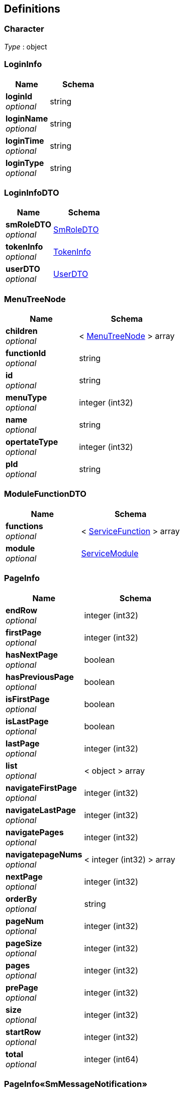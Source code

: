 
[[_definitions]]
== Definitions

[[_character]]
=== Character
__Type__ : object


[[_logininfo]]
=== LoginInfo

[options="header", cols=".^3,.^4"]
|===
|Name|Schema
|**loginId** +
__optional__|string
|**loginName** +
__optional__|string
|**loginTime** +
__optional__|string
|**loginType** +
__optional__|string
|===


[[_logininfodto]]
=== LoginInfoDTO

[options="header", cols=".^3,.^4"]
|===
|Name|Schema
|**smRoleDTO** +
__optional__|<<_smroledto,SmRoleDTO>>
|**tokenInfo** +
__optional__|<<_tokeninfo,TokenInfo>>
|**userDTO** +
__optional__|<<_userdto,UserDTO>>
|===


[[_menutreenode]]
=== MenuTreeNode

[options="header", cols=".^3,.^4"]
|===
|Name|Schema
|**children** +
__optional__|< <<_menutreenode,MenuTreeNode>> > array
|**functionId** +
__optional__|string
|**id** +
__optional__|string
|**menuType** +
__optional__|integer (int32)
|**name** +
__optional__|string
|**opertateType** +
__optional__|integer (int32)
|**pId** +
__optional__|string
|===


[[_modulefunctiondto]]
=== ModuleFunctionDTO

[options="header", cols=".^3,.^4"]
|===
|Name|Schema
|**functions** +
__optional__|< <<_servicefunction,ServiceFunction>> > array
|**module** +
__optional__|<<_servicemodule,ServiceModule>>
|===


[[_pageinfo]]
=== PageInfo

[options="header", cols=".^3,.^4"]
|===
|Name|Schema
|**endRow** +
__optional__|integer (int32)
|**firstPage** +
__optional__|integer (int32)
|**hasNextPage** +
__optional__|boolean
|**hasPreviousPage** +
__optional__|boolean
|**isFirstPage** +
__optional__|boolean
|**isLastPage** +
__optional__|boolean
|**lastPage** +
__optional__|integer (int32)
|**list** +
__optional__|< object > array
|**navigateFirstPage** +
__optional__|integer (int32)
|**navigateLastPage** +
__optional__|integer (int32)
|**navigatePages** +
__optional__|integer (int32)
|**navigatepageNums** +
__optional__|< integer (int32) > array
|**nextPage** +
__optional__|integer (int32)
|**orderBy** +
__optional__|string
|**pageNum** +
__optional__|integer (int32)
|**pageSize** +
__optional__|integer (int32)
|**pages** +
__optional__|integer (int32)
|**prePage** +
__optional__|integer (int32)
|**size** +
__optional__|integer (int32)
|**startRow** +
__optional__|integer (int32)
|**total** +
__optional__|integer (int64)
|===


[[_54f46b28ce302bfffb01d6f5f9259f37]]
=== PageInfo«SmMessageNotification»

[options="header", cols=".^3,.^4"]
|===
|Name|Schema
|**currentPageNumber** +
__optional__|integer (int32)
|**pageSize** +
__optional__|integer (int32)
|**records** +
__optional__|< <<_smmessagenotification,SmMessageNotification>> > array
|**totalNum** +
__optional__|integer (int64)
|**totalPage** +
__optional__|integer (int32)
|===


[[_becccbad69173bb63f84371f35106e6f]]
=== PageInfo«SmOperateLog»

[options="header", cols=".^3,.^4"]
|===
|Name|Schema
|**currentPageNumber** +
__optional__|integer (int32)
|**pageSize** +
__optional__|integer (int32)
|**records** +
__optional__|< <<_smoperatelog,SmOperateLog>> > array
|**totalNum** +
__optional__|integer (int64)
|**totalPage** +
__optional__|integer (int32)
|===


[[_1b605da6f006d2eaf18dad683ef8b96c]]
=== PageInfo«SmRoleDTO»

[options="header", cols=".^3,.^4"]
|===
|Name|Schema
|**currentPageNumber** +
__optional__|integer (int32)
|**pageSize** +
__optional__|integer (int32)
|**records** +
__optional__|< <<_smroledto,SmRoleDTO>> > array
|**totalNum** +
__optional__|integer (int64)
|**totalPage** +
__optional__|integer (int32)
|===


[[_result]]
=== Result

[options="header", cols=".^3,.^4"]
|===
|Name|Schema
|**data** +
__optional__|object
|**resCode** +
__optional__|integer (int32)
|**resMsg** +
__optional__|string
|===


[[_3249ed2a8b4e3d52befab695c0abb7b5]]
=== Result«List«MenuTreeNode»»

[options="header", cols=".^3,.^4"]
|===
|Name|Schema
|**data** +
__optional__|< <<_menutreenode,MenuTreeNode>> > array
|**resCode** +
__optional__|integer (int32)
|**resMsg** +
__optional__|string
|===


[[_6a3501f040c7b613b6eadf8880da303b]]
=== Result«List«ModuleFunctionDTO»»

[options="header", cols=".^3,.^4"]
|===
|Name|Schema
|**data** +
__optional__|< <<_modulefunctiondto,ModuleFunctionDTO>> > array
|**resCode** +
__optional__|integer (int32)
|**resMsg** +
__optional__|string
|===


[[_cd7d7797cb157a966d5196d617aec12e]]
=== Result«List«ServiceModule»»

[options="header", cols=".^3,.^4"]
|===
|Name|Schema
|**data** +
__optional__|< <<_servicemodule,ServiceModule>> > array
|**resCode** +
__optional__|integer (int32)
|**resMsg** +
__optional__|string
|===


[[_535ffffcb58127f6d997880974dc9c6b]]
=== Result«List«SmMenuDTO»»

[options="header", cols=".^3,.^4"]
|===
|Name|Schema
|**data** +
__optional__|< <<_smmenudto,SmMenuDTO>> > array
|**resCode** +
__optional__|integer (int32)
|**resMsg** +
__optional__|string
|===


[[_37143281216f5dc7987f7540e3c7cad1]]
=== Result«List«SmMenu»»

[options="header", cols=".^3,.^4"]
|===
|Name|Schema
|**data** +
__optional__|< <<_smmenu,SmMenu>> > array
|**resCode** +
__optional__|integer (int32)
|**resMsg** +
__optional__|string
|===


[[_da9d7dccfb91abd3ba756321c820aebc]]
=== Result«List«SmMessageNotification»»

[options="header", cols=".^3,.^4"]
|===
|Name|Schema
|**data** +
__optional__|< <<_smmessagenotification,SmMessageNotification>> > array
|**resCode** +
__optional__|integer (int32)
|**resMsg** +
__optional__|string
|===


[[_4a07c0c90ed1f9fdbcb3a3a54a2cb7e0]]
=== Result«List«SmRoleDTO»»

[options="header", cols=".^3,.^4"]
|===
|Name|Schema
|**data** +
__optional__|< <<_smroledto,SmRoleDTO>> > array
|**resCode** +
__optional__|integer (int32)
|**resMsg** +
__optional__|string
|===


[[_ed59fd2a449f9d576cff1796b372f2fc]]
=== Result«List«SmRoleType»»

[options="header", cols=".^3,.^4"]
|===
|Name|Schema
|**data** +
__optional__|< <<_smroletype,SmRoleType>> > array
|**resCode** +
__optional__|integer (int32)
|**resMsg** +
__optional__|string
|===


[[_215a6b225584484906506191de09694c]]
=== Result«List«SmRole»»

[options="header", cols=".^3,.^4"]
|===
|Name|Schema
|**data** +
__optional__|< <<_smrole,SmRole>> > array
|**resCode** +
__optional__|integer (int32)
|**resMsg** +
__optional__|string
|===


[[_2eb15b02d231947fdb53b60394c4121a]]
=== Result«List«TreeNode»»

[options="header", cols=".^3,.^4"]
|===
|Name|Schema
|**data** +
__optional__|< <<_treenode,TreeNode>> > array
|**resCode** +
__optional__|integer (int32)
|**resMsg** +
__optional__|string
|===


[[_1739fbb09684bc014d73584deac158e5]]
=== Result«LoginInfoDTO»

[options="header", cols=".^3,.^4"]
|===
|Name|Schema
|**data** +
__optional__|<<_logininfodto,LoginInfoDTO>>
|**resCode** +
__optional__|integer (int32)
|**resMsg** +
__optional__|string
|===


[[_826d56d61d5e151b732d6e681d102dda]]
=== Result«PageInfo«SmMessageNotification»»

[options="header", cols=".^3,.^4"]
|===
|Name|Schema
|**data** +
__optional__|<<_54f46b28ce302bfffb01d6f5f9259f37,PageInfo«SmMessageNotification»>>
|**resCode** +
__optional__|integer (int32)
|**resMsg** +
__optional__|string
|===


[[_a8ba590c0d8c28909f5fd991a360bf78]]
=== Result«PageInfo«SmOperateLog»»

[options="header", cols=".^3,.^4"]
|===
|Name|Schema
|**data** +
__optional__|<<_becccbad69173bb63f84371f35106e6f,PageInfo«SmOperateLog»>>
|**resCode** +
__optional__|integer (int32)
|**resMsg** +
__optional__|string
|===


[[_dd846f141dc04671df9d54b16ee03a2b]]
=== Result«PageInfo«SmRoleDTO»»

[options="header", cols=".^3,.^4"]
|===
|Name|Schema
|**data** +
__optional__|<<_1b605da6f006d2eaf18dad683ef8b96c,PageInfo«SmRoleDTO»>>
|**resCode** +
__optional__|integer (int32)
|**resMsg** +
__optional__|string
|===


[[_5f0f2a4ab0639f5572384cbe8ab889eb]]
=== Result«PageInfo»

[options="header", cols=".^3,.^4"]
|===
|Name|Schema
|**data** +
__optional__|<<_pageinfo,PageInfo>>
|**resCode** +
__optional__|integer (int32)
|**resMsg** +
__optional__|string
|===


[[_f585a546467deaaa3ef81e43bc80ec9c]]
=== Result«ServiceApplication»

[options="header", cols=".^3,.^4"]
|===
|Name|Schema
|**data** +
__optional__|<<_serviceapplication,ServiceApplication>>
|**resCode** +
__optional__|integer (int32)
|**resMsg** +
__optional__|string
|===


[[_9b512305f12c727b640b0f0be69c9238]]
=== Result«ServiceModule»

[options="header", cols=".^3,.^4"]
|===
|Name|Schema
|**data** +
__optional__|<<_servicemodule,ServiceModule>>
|**resCode** +
__optional__|integer (int32)
|**resMsg** +
__optional__|string
|===


[[_6c996bf220ca8f91fe865b6af940de19]]
=== Result«SmButton»

[options="header", cols=".^3,.^4"]
|===
|Name|Schema
|**data** +
__optional__|<<_smbutton,SmButton>>
|**resCode** +
__optional__|integer (int32)
|**resMsg** +
__optional__|string
|===


[[_4625506b33adef160cce171e2fe6e4e5]]
=== Result«SmComponent»

[options="header", cols=".^3,.^4"]
|===
|Name|Schema
|**data** +
__optional__|<<_smcomponent,SmComponent>>
|**resCode** +
__optional__|integer (int32)
|**resMsg** +
__optional__|string
|===


[[_74b4a298075fb459d07747c0bbb02b4c]]
=== Result«SmMenu»

[options="header", cols=".^3,.^4"]
|===
|Name|Schema
|**data** +
__optional__|<<_smmenu,SmMenu>>
|**resCode** +
__optional__|integer (int32)
|**resMsg** +
__optional__|string
|===


[[_aa6e09d099333372a16b1995336e53ca]]
=== Result«SmRole»

[options="header", cols=".^3,.^4"]
|===
|Name|Schema
|**data** +
__optional__|<<_smrole,SmRole>>
|**resCode** +
__optional__|integer (int32)
|**resMsg** +
__optional__|string
|===


[[_2677575fddd365b4f43382ae1056ee12]]
=== Result«SmUserGroupReleation»

[options="header", cols=".^3,.^4"]
|===
|Name|Schema
|**data** +
__optional__|<<_smusergroupreleation,SmUserGroupReleation>>
|**resCode** +
__optional__|integer (int32)
|**resMsg** +
__optional__|string
|===


[[_c160f838543cca27ab49e702fdb3d3d6]]
=== Result«SmUserGroup»

[options="header", cols=".^3,.^4"]
|===
|Name|Schema
|**data** +
__optional__|<<_smusergroup,SmUserGroup>>
|**resCode** +
__optional__|integer (int32)
|**resMsg** +
__optional__|string
|===


[[_4f607e52b445989f6e67d8cec6972486]]
=== Result«UserDTO»

[options="header", cols=".^3,.^4"]
|===
|Name|Schema
|**data** +
__optional__|<<_userdto,UserDTO>>
|**resCode** +
__optional__|integer (int32)
|**resMsg** +
__optional__|string
|===


[[_c325cb68f7bdaad8aa7df5c0208b027f]]
=== Result«User»

[options="header", cols=".^3,.^4"]
|===
|Name|Schema
|**data** +
__optional__|<<_user,User>>
|**resCode** +
__optional__|integer (int32)
|**resMsg** +
__optional__|string
|===


[[_72839f641ce130c8a6904a9ec5cebbe6]]
=== Result«object»

[options="header", cols=".^3,.^4"]
|===
|Name|Schema
|**data** +
__optional__|object
|**resCode** +
__optional__|integer (int32)
|**resMsg** +
__optional__|string
|===


[[_e249bf1902de7f75aaed353ffea96339]]
=== Result«string»

[options="header", cols=".^3,.^4"]
|===
|Name|Schema
|**data** +
__optional__|string
|**resCode** +
__optional__|integer (int32)
|**resMsg** +
__optional__|string
|===


[[_serviceapplication]]
=== ServiceApplication

[options="header", cols=".^3,.^4"]
|===
|Name|Schema
|**createTime** +
__optional__|string (date-time)
|**description** +
__optional__|string
|**id** +
__optional__|string
|**lastModifyTime** +
__optional__|string (date-time)
|**logoPath** +
__optional__|string
|**name** +
__optional__|string
|**serviceHotline** +
__optional__|string
|**serviceUrl** +
__optional__|string
|**status** +
__optional__|integer (int32)
|**technicalSupport** +
__optional__|string
|===


[[_servicefunction]]
=== ServiceFunction

[options="header", cols=".^3,.^4"]
|===
|Name|Schema
|**createTime** +
__optional__|string (date-time)
|**description** +
__optional__|string
|**iconClass** +
__optional__|string
|**id** +
__optional__|string
|**isLeaf** +
__optional__|boolean
|**isRoot** +
__optional__|boolean
|**lastModifyTime** +
__optional__|string (date-time)
|**menuType** +
__optional__|integer (int32)
|**moduleId** +
__optional__|string
|**name** +
__optional__|string
|**omsModuleId** +
__optional__|string
|**parentId** +
__optional__|string
|**requirejs** +
__optional__|string
|**seqId** +
__optional__|string
|**type** +
__optional__|string
|**url** +
__optional__|string
|===


[[_servicemodule]]
=== ServiceModule

[options="header", cols=".^3,.^4"]
|===
|Name|Schema
|**appId** +
__optional__|string
|**createTime** +
__optional__|string (date-time)
|**description** +
__optional__|string
|**id** +
__optional__|string
|**lastModifyTime** +
__optional__|string (date-time)
|**name** +
__optional__|string
|**omsModuleId** +
__optional__|string
|**serviceUrl** +
__optional__|string
|**type** +
__optional__|integer (int32)
|**version** +
__optional__|string
|===


[[_smbutton]]
=== SmButton

[options="header", cols=".^3,.^4"]
|===
|Name|Schema
|**description** +
__optional__|string
|**funcurl** +
__optional__|string
|**ico** +
__optional__|string
|**id** +
__optional__|string
|**menuId** +
__optional__|string
|**name** +
__optional__|string
|**requireJS** +
__optional__|string
|**sortOrder** +
__optional__|number (double)
|**status** +
__optional__|integer (int32)
|===


[[_smcomponent]]
=== SmComponent

[options="header", cols=".^3,.^4"]
|===
|Name|Schema
|**description** +
__optional__|string
|**functionId** +
__optional__|string
|**id** +
__optional__|string
|**name** +
__optional__|string
|**requireJS** +
__optional__|string
|**sortOrder** +
__optional__|number (double)
|**status** +
__optional__|integer (int32)
|**url** +
__optional__|string
|===


[[_smmenu]]
=== SmMenu

[options="header", cols=".^3,.^4"]
|===
|Name|Schema
|**description** +
__optional__|string
|**functionId** +
__optional__|string
|**funcurl** +
__optional__|string
|**ico** +
__optional__|string
|**id** +
__optional__|string
|**name** +
__optional__|string
|**parents** +
__optional__|string
|**pid** +
__optional__|string
|**requireJS** +
__optional__|string
|**sortOrder** +
__optional__|number (double)
|**status** +
__optional__|integer (int32)
|===


[[_smmenudto]]
=== SmMenuDTO

[options="header", cols=".^3,.^4"]
|===
|Name|Schema
|**description** +
__optional__|string
|**functionId** +
__optional__|string
|**funcurl** +
__optional__|string
|**ico** +
__optional__|string
|**id** +
__optional__|string
|**menuType** +
__optional__|integer (int32)
|**moduleId** +
__optional__|string
|**name** +
__optional__|string
|**opertateType** +
__optional__|integer (int32)
|**parents** +
__optional__|string
|**pid** +
__optional__|string
|**requireJS** +
__optional__|string
|**seqId** +
__optional__|string
|**sortOrder** +
__optional__|number (double)
|**status** +
__optional__|integer (int32)
|===


[[_smmessagenotification]]
=== SmMessageNotification

[options="header", cols=".^3,.^4"]
|===
|Name|Schema
|**accessurl** +
__optional__|string
|**appId** +
__optional__|string
|**content** +
__optional__|string
|**createTime** +
__optional__|string
|**description** +
__optional__|string
|**groupMessageLevel** +
__optional__|<<_character,Character>>
|**id** +
__optional__|string
|**lastModifyTime** +
__optional__|string
|**lastPushTime** +
__optional__|string
|**messageType** +
__optional__|<<_character,Character>>
|**moduleId** +
__optional__|string
|**receiptDatetime** +
__optional__|string
|**receiver** +
__optional__|string
|**receiverType** +
__optional__|<<_character,Character>>
|**reminderMode** +
__optional__|string
|**sendTimes** +
__optional__|integer (int32)
|**status** +
__optional__|<<_character,Character>>
|**submoduleId** +
__optional__|string
|**title** +
__optional__|string
|===


[[_smoperatelog]]
=== SmOperateLog

[options="header", cols=".^3,.^4"]
|===
|Name|Schema
|**appId** +
__optional__|string
|**appName** +
__optional__|string
|**createTime** +
__optional__|string
|**deleteIds** +
__optional__|< string > array
|**description** +
__optional__|string
|**id** +
__optional__|string
|**insertValues** +
__optional__|< object > array
|**lastModifyTime** +
__optional__|string
|**loginInfo** +
__optional__|<<_logininfo,LoginInfo>>
|**modifyFileds** +
__optional__|< object > array
|**moduleName** +
__optional__|string
|**operator** +
__optional__|string
|**operatorId** +
__optional__|string
|**subModuleName** +
__optional__|string
|**tableName** +
__optional__|string
|**terminalType** +
__optional__|string
|**type** +
__optional__|string
|===


[[_smrole]]
=== SmRole

[options="header", cols=".^3,.^4"]
|===
|Name|Schema
|**createTime** +
__optional__|string (date-time)
|**description** +
__optional__|string
|**id** +
__optional__|string
|**name** +
__optional__|string
|**sortOrder** +
__optional__|number (double)
|**status** +
__optional__|integer (int32)
|**typeId** +
__optional__|string
|===


[[_smroledto]]
=== SmRoleDTO

[options="header", cols=".^3,.^4"]
|===
|Name|Schema
|**createTime** +
__optional__|string (date-time)
|**description** +
__optional__|string
|**id** +
__optional__|string
|**name** +
__optional__|string
|**sortOrder** +
__optional__|number (double)
|**status** +
__optional__|integer (int32)
|**typeId** +
__optional__|string
|**typeName** +
__optional__|string
|===


[[_smroletype]]
=== SmRoleType

[options="header", cols=".^3,.^4"]
|===
|Name|Schema
|**description** +
__optional__|string
|**id** +
__optional__|string
|**name** +
__optional__|string
|**pinyinInitials** +
__optional__|string
|**sortOrder** +
__optional__|number (double)
|===


[[_smusergroup]]
=== SmUserGroup

[options="header", cols=".^3,.^4"]
|===
|Name|Schema
|**createTime** +
__optional__|string (date-time)
|**description** +
__optional__|string
|**groupName** +
__optional__|string
|**id** +
__optional__|string
|**lastModifyTime** +
__optional__|string (date-time)
|===


[[_smusergroupreleation]]
=== SmUserGroupReleation

[options="header", cols=".^3,.^4"]
|===
|Name|Schema
|**createTime** +
__optional__|string (date-time)
|**description** +
__optional__|string
|**groupId** +
__optional__|string
|**id** +
__optional__|string
|**lastModifyTime** +
__optional__|string (date-time)
|**userId** +
__optional__|string
|===


[[_synchronousoperatedata]]
=== SynchronousOperateData

[options="header", cols=".^3,.^4"]
|===
|Name|Schema
|**application** +
__optional__|<<_serviceapplication,ServiceApplication>>
|**toAddFuncList** +
__optional__|< <<_servicefunction,ServiceFunction>> > array
|**toAddModuleList** +
__optional__|< <<_servicemodule,ServiceModule>> > array
|**toDeleteFuncList** +
__optional__|< <<_servicefunction,ServiceFunction>> > array
|**toDeleteModuleList** +
__optional__|< <<_servicemodule,ServiceModule>> > array
|===


[[_tokeninfo]]
=== TokenInfo

[options="header", cols=".^3,.^4"]
|===
|Name|Schema
|**token** +
__optional__|string
|===


[[_treenode]]
=== TreeNode

[options="header", cols=".^3,.^4"]
|===
|Name|Schema
|**checked** +
__optional__|boolean
|**children** +
__optional__|< <<_treenode,TreeNode>> > array
|**id** +
__optional__|string
|**name** +
__optional__|string
|**pId** +
__optional__|string
|**parentspath** +
__optional__|string
|===


[[_user]]
=== User

[options="header", cols=".^3,.^4"]
|===
|Name|Schema
|**birthday** +
__optional__|string
|**cellphone** +
__optional__|string
|**createTime** +
__optional__|string (date-time)
|**creatorId** +
__optional__|string
|**description** +
__optional__|string
|**effecttime** +
__optional__|string (date-time)
|**email** +
__optional__|string
|**gender** +
__optional__|integer (int32)
|**id** +
__optional__|string
|**identityId** +
__optional__|string
|**modifierId** +
__optional__|string
|**modifyTime** +
__optional__|string (date-time)
|**name** +
__optional__|string
|**password** +
__optional__|string
|**qq** +
__optional__|string
|**regionId** +
__optional__|integer (int64)
|**sortOrder** +
__optional__|number (double)
|**status** +
__optional__|integer (int32)
|**userName** +
__optional__|string
|**usertype** +
__optional__|integer (int32)
|**weixin** +
__optional__|string
|===


[[_userdto]]
=== UserDTO

[options="header", cols=".^3,.^4"]
|===
|Name|Schema
|**birthday** +
__optional__|string
|**cellphone** +
__optional__|string
|**createTime** +
__optional__|string (date-time)
|**creatorId** +
__optional__|string
|**description** +
__optional__|string
|**effecttime** +
__optional__|string (date-time)
|**email** +
__optional__|string
|**gender** +
__optional__|integer (int32)
|**id** +
__optional__|string
|**identityId** +
__optional__|string
|**modifierId** +
__optional__|string
|**modifyTime** +
__optional__|string (date-time)
|**name** +
__optional__|string
|**password** +
__optional__|string
|**qq** +
__optional__|string
|**regionId** +
__optional__|integer (int64)
|**sortOrder** +
__optional__|number (double)
|**status** +
__optional__|integer (int32)
|**userName** +
__optional__|string
|**usertype** +
__optional__|integer (int32)
|**weixin** +
__optional__|string
|===



